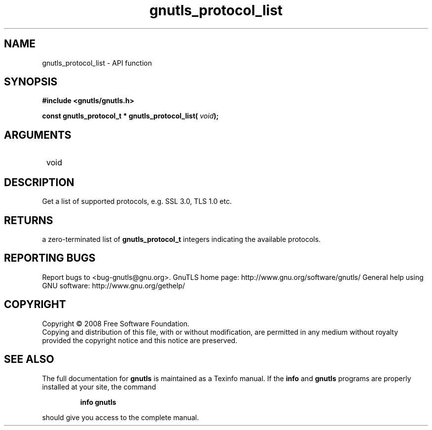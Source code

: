 .\" DO NOT MODIFY THIS FILE!  It was generated by gdoc.
.TH "gnutls_protocol_list" 3 "2.10.1" "gnutls" "gnutls"
.SH NAME
gnutls_protocol_list \- API function
.SH SYNOPSIS
.B #include <gnutls/gnutls.h>
.sp
.BI "const gnutls_protocol_t * gnutls_protocol_list( " void ");"
.SH ARGUMENTS
.IP " void" 12
.SH "DESCRIPTION"

Get a list of supported protocols, e.g. SSL 3.0, TLS 1.0 etc.
.SH "RETURNS"
a zero\-terminated list of \fBgnutls_protocol_t\fP integers
indicating the available protocols.
.SH "REPORTING BUGS"
Report bugs to <bug-gnutls@gnu.org>.
GnuTLS home page: http://www.gnu.org/software/gnutls/
General help using GNU software: http://www.gnu.org/gethelp/
.SH COPYRIGHT
Copyright \(co 2008 Free Software Foundation.
.br
Copying and distribution of this file, with or without modification,
are permitted in any medium without royalty provided the copyright
notice and this notice are preserved.
.SH "SEE ALSO"
The full documentation for
.B gnutls
is maintained as a Texinfo manual.  If the
.B info
and
.B gnutls
programs are properly installed at your site, the command
.IP
.B info gnutls
.PP
should give you access to the complete manual.
